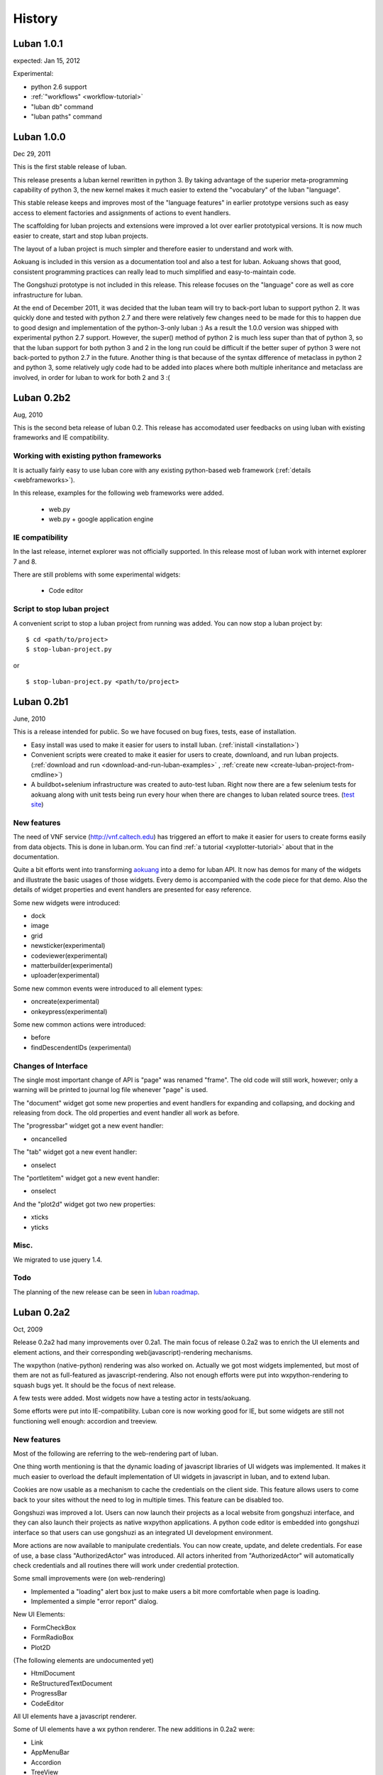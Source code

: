 .. _history:

History
=======

.. _changes-1.0.1:

Luban 1.0.1
-----------
expected: Jan 15, 2012

Experimental:

* python 2.6 support
* :ref:`"workflows" <workflow-tutorial>`
* "luban db" command
* "luban paths" command 

.. _changes-1.0.0:

Luban 1.0.0
-----------
Dec 29, 2011

This is the first stable release of luban.

This release presents a luban kernel rewritten in python 3.
By taking advantage of the superior meta-programming capability of
python 3, the new kernel makes it much easier to extend 
the "vocabulary" of the luban "language".

This stable release 
keeps and improves most of the "language features" in earlier
prototype versions such as easy access to element factories and
assignments of actions to event handlers.

The scaffolding for luban projects and extensions were improved
a lot over earlier prototypical versions. It is now much
easier to create, start and stop luban projects.

The layout of a luban project is much simpler and 
therefore easier to understand and work with.

Aokuang is included in this version as a documentation tool
and also a test for luban.
Aokuang shows that good, consistent programming practices
can really lead to much simplified and easy-to-maintain code.

The Gongshuzi prototype is not included in this release.
This release focuses on the "language" core as well as
core infrastructure for luban.

At the end of December 2011, it was decided  that the luban
team will try to back-port luban to support python 2.
It was quickly done and tested with python 2.7 and
there were relatively few changes need to be made for this to
happen due to good design and implementation of the python-3-only luban :)
As a result the 1.0.0 version was shipped with experimental
python 2.7 support. 
However, the super() method of python 2 is much less super than
that of python 3,
so that the luban support for both python 3 and 2 in the long run could be 
difficult if the better super of python 3 were not back-ported
to python 2.7 in the future.
Another thing is that
because of the syntax difference of metaclass in python 2 and 
python 3, some relatively ugly code had to be added 
into places where both multiple inheritance
and metaclass are involved,
in order for
luban to work for both 2 and 3 :(

.. .. _changes-0.2b3:
.. Luban 0.2b3
..
.. Widgets
.. ^^^^^^^
..
.. * downloader


.. _changes-0.2b2:

Luban 0.2b2
-----------
Aug, 2010


This is the second beta release of luban 0.2.
This release has accomodated user feedbacks on using luban
with existing frameworks and IE compatibility.

Working with existing python frameworks
^^^^^^^^^^^^^^^^^^^^^^^^^^^^^^^^^^^^^^^

It is actually fairly easy to use luban core with any existing
python-based web framework (:ref:`details <webframeworks>`).

In this release, examples for the following web frameworks were added.

 - web.py
 - web.py + google application engine


IE compatibility
^^^^^^^^^^^^^^^^

In the last release, internet explorer was not officially supported.
In this release most of luban work with internet explorer 7 and 8.

There are still problems with some experimental widgets:

 - Code editor


Script to stop luban project
^^^^^^^^^^^^^^^^^^^^^^^^^^^^
A convenient script to stop a luban project from running was added.
You can now stop a luban project by::

 $ cd <path/to/project>
 $ stop-luban-project.py

or ::

 $ stop-luban-project.py <path/to/project>


.. _changes-0.2b1:

Luban 0.2b1
-----------
June, 2010

This is a release intended for public. So we have focused on
bug fixes, tests, ease of installation.

* Easy install was used to make it easier for users to install
  luban. (:ref:`inistall <installation>`)
* Convenient scripts were created to make it easier for users to
  create, downloand, and run luban projects. (:ref:`download and run
  <download-and-run-luban-examples>` , :ref:`create new <create-luban-project-from-cmdline>`)
* A buildbot+selenium infrastructure was created to auto-test
  luban. Right now there are a few selenium tests for aokuang along
  with unit tests being run every hour when there are changes to
  luban related source trees. (`test site <http://bagua.cacr.caltech.edu:50080/>`_)


New features
^^^^^^^^^^^^
The need of VNF service (http://vnf.caltech.edu) has triggered an
effort to make it easier for users to create forms easily from data
objects. This is done in luban.orm. You can find
:ref:`a tutorial <xyplotter-tutorial>` about that
in the documentation.

Quite a bit efforts went into transforming
`aokuang <http://luban.danse.us/aokuang>`_
into a demo for luban API. 
It now has demos for many of the widgets and illustrate the basic
usages of those widgets. Every demo is accompanied with the code
piece for that demo.
Also the details of widget properties and event handlers are
presented for easy reference.


Some new widgets were introduced:

* dock
* image
* grid
* newsticker(experimental)
* codeviewer(experimental)
* matterbuilder(experimental)
* uploader(experimental)

Some new common events were introduced to all element types:

* oncreate(experimental)
* onkeypress(experimental)

Some new common actions were introduced:

* before
* findDescendentIDs (experimental)


Changes of Interface
^^^^^^^^^^^^^^^^^^^^
The single most important change of API is "page" was renamed "frame".
The old code will still work, however; only a warning will be printed
to
journal log file whenever "page" is used.

The "document" widget got some new properties and event handlers
for expanding and collapsing, and docking and releasing from dock.
The old properties and event handler all work as before.

The "progressbar" widget got a new event handler:

* oncancelled

The "tab" widget got a new event handler:

* onselect

.. tab - onselect, actions enable/disable

.. formselectorfield.notify('changed', ...

The "portletitem" widget got a new event handler:

* onselect

And the "plot2d" widget got two new properties:

* xticks
*  yticks


Misc.
^^^^^
We migrated to use jquery 1.4.


Todo
^^^^
The planning of the new release can be seen in 
`luban roadmap <http://dev.danse.us/trac/luban/roadmap?show=all>`_.


.. _changes-0.2a2:

Luban 0.2a2
-----------
Oct, 2009

Release 0.2a2 had many improvements over 0.2a1.
The main focus of release 0.2a2 was to enrich the UI elements
and element actions, and their corresponding web(javascript)-rendering
mechanisms.

The wxpython (native-python) rendering was also worked on.
Actually we got most widgets implemented, but most of them are
not as full-featured as javascript-rendering. Also not enough efforts
were put into wxpython-rendering to squash bugs yet.
It should be the focus of next release.

A few tests were added. Most widgets now have a testing actor in
tests/aokuang. 

Some efforts were put into IE-compatibility. Luban core is now working
good for IE, but some widgets are still not functioning well enough: 
accordion and treeview.


New features
^^^^^^^^^^^^
Most of the following are referring to the web-rendering part of luban.

One thing worth mentioning is that the dynamic loading of
javascript libraries of UI widgets was implemented. It makes
it much easier to overload the default implementation of UI
widgets in javascript in luban, and to extend luban.

Cookies are now usable as a mechanism to cache the credentials
on the client side. This feature allows users to come back to your 
sites without the need to log in multiple times. This feature
can be disabled too.

Gongshuzi was improved a lot. Users can now launch their
projects as a local website from gongshuzi interface,
and they can also launch their projects as native wxpython applications.
A python code editor is embedded into gongshuzi interface so
that users can use gongshuzi as an integrated UI development
environment.

More actions are now available to manipulate credentials. 
You can now create, update, and delete credentials.
For ease of use, a base class "AuthorizedActor" was 
introduced. All actors inherited from "AuthorizedActor"
will automatically check credentials and all routines there 
will work under credential protection.

Some small improvements were (on web-rendering)

* Implemented a "loading" alert box just to make users a bit more comfortable
  when page is loading.
* Implemented a simple "error report" dialog. 

New UI Elements:

* FormCheckBox
* FormRadioBox
* Plot2D

(The following elements are undocumented yet)

* HtmlDocument
* ReStructuredTextDocument
* ProgressBar
* CodeEditor

All UI elements have a javascript renderer. 

Some of UI elements have a wx python renderer.
The new additions in 0.2a2 were:

* Link
* AppMenuBar
* Accordion
* TreeView
* Table

New actions:

* show/hide
* enable/disable
* getAttr/setAttr


Changes of interface
^^^^^^^^^^^^^^^^^^^^

ui elements
"""""""""""
* All elements now have the attribute "hidden".

actions
"""""""
Element-specific actions now have a similar syntax::

 >>> selector.<elementtype>(<actionname>, **<actionparameters>)

Following actions were changed accordingly (the old interfaces still work
but generate DeprecationWarning):

* selector.showError --> selector.formfield('showError', message=...)
* selector.setTreeViewRoot --> selector.treeview('setRoot', root=...)
* selector.addTreeViewBranch --> selector.treeview('addBranch', referencenode=..., newnode=..., position=...)
* selector.removeTreeViewNode --> selector.treeview('removeNode', node=...)

For more details of new interface, please refer to 
:ref:`API <API>`.

css classes
"""""""""""
The css classes of some luban-generated html elements were changed to have
more consistent names. But the old class names are also available in this release
for backward compatibility and will phase out in future releases

Portlet

* visualPadding --> luban-portlet-padding
* portlet --> luban-portlet
* portletBody --> luban-portlet-body
* portletitem-container --> luban-portletitem-container
* portletContent --> luban-portletitem-content
* navItem --> luban-porletitem
* navItemIcon --> luban-portletitem-icon
* navItemText --> luban-portletitem-text

Form fields

* formfield --> luban-formfield
* formfieldHelp -> help



Luban 0.2a1
-----------
Aug, 2009

Release 0.2a1 was a proof-of-concept prototype. It demonstrates that we can
describe UI elements and UI actions using a generic langauge and translate
that language into appropriate code. 

It establishes the architecture of Luban, and lays out a structure that is extensible.

It implements some basic widgets, actions, and web rendering of most of widgets
and wx rendering of some of widgets.

The wigets and actions in 0.2a1 are:

Widgets:
 * Page
 * Document
 * Splitter

  * splitsection

 * Portlet

  * portletitem

 * Toolbar
 * Form

  * textfield
  * passwordfield
  * textarea
  * selector
  * submitbutton

 * AppMenuBar

  * menu
  * menuitem

 * TreeView

  * branch
  * leaf

 * Accordion

  * accordionsection

 * Tabs

  * tab

 * Paragraph
 * Link
 * Button
 * Credential
 * Table

Actions:
 * select
 * load, submit, notify
 * element.

  * empty, replaceContent, append
  * destroy
  * setAttr
  * addClass, removeClass

 * removeCredential
 * alert

It contains a preliminary version of gongshuzi, the UI builder, and demonstrates
the rich interactivities that can be achieved by using luban.


Migrate from Luban 0.2a1 pre-release to Luban 0.2a1
^^^^^^^^^^^^^^^^^^^^^^^^^^^^^^^^^^^^^^^^^^^^^^^^^^^

A couple of developers have used the pre-released luban 0.2a1. 
The pre-released luban 0.2a1 was created on top of pyre/opal and has
inherited many interfaces and structures from pyre/opal.
Before it is released, several changes have been made to luban in order
to

 * make the directory structure more clean/slim
 * make it easier to start luban applications
 * simplify some interfaces


Directory structure
"""""""""""""""""""
First off, most of the changes are optional (except the last item below about content/visuals),
but these changes, we believe, can make your directory cleaner and slimer.

NOTE: there is a very useful script in luban 0.2a1: create-luban-project.py. Just run ::

  $ create-luban-project.py --name=<new project name>

you will get a new project with a good directory structure

In pre-release, luban was using a directory structure similar to that of opal.
Several changes have been made to simplify the directory structure:

 * <luban-project>/applications/WebApplication.py: removed. This file is not necessary anymore unless there are really special things need to be done to extend the default web (and/or wx) application. Just use the default wxmain.py and webmain.py should work for most common cases.
 * bin/\*: most of files here are no longer needed. Services idd and journald were moved to become luban "system" binaries. Users only need to start default luban services (journald and idd) by using script "start-luban-services.sh". If there are any project-specific services (daemons), or other applications, you can put them here.
 * cgi-bin/\*: most of files here are no longer needed. In case of you are using the "development simple http server", i.e. SimpleHttpServer.py, to test your application, you will need one fixed file "main.py", which is available if you use script create-luban-project.py to create your project
 * config/\*: many of the files here should be removed, such as idd related files, ipa related files. They are now handled by script "start-luban-services.sh" and are generated by default in /tmp/luban-services
 * content: For opal projects, content usually have several subdirectories such as actors, pages, portlets etc. In luban-0.2a1, it is required that all components for "visuals" (pages, portlets are all visuals) are under the directory "visuals". What you could do is to move all contents in the directories "pages", "portlets", etc, into one single directory "visuals". This we believe makes the directory structure easier to understand, because all "pages", "portlets" are just visuals. If you want to differentiate those different types of visuals, you could create subdirectories in the "visuals" directory:

   * visuals

    * portlets
    * pages

   and the way to retrieve visual from a component named "navigation.odb" in subdir "portlets" (for example) is ::

     director.retrieveVisual("portlets/navigation")

   Also, another thing that happened to the "content" directory is that there is an "images" directory added. 
   It is actually moved over here from "html/images". The thinking is that the directory "images" is going to be used by both web and wx applications, and should not be limited in the "html" directory. The "images" entry in the "html" directory is now actually a symbolic link.


Start luban applications
""""""""""""""""""""""""

Luban applications in 0.2a1 release is easier to start than those in 0.2a1 pre-release. 
In 0.2a1, starting a luban application usually only consists of 2 steps:

  * run start-luban-services.sh
  * start simple http server: SimpleHttpServer.py under the exported html directory.

As explained partially in the previous section, some "system-wide" daemons are
started by the script start-luban-services.sh.


Interface change
""""""""""""""""

Some minor changes to interface happened:

 * director.retrievePage is gone. Page sounds too specific. A more generic name, "visual" 
   replaces "page". So director.retrieveVisual should be used in place of director.retrievePage
   or director.retrievePortlet,
   and all odb files that generating visuals should replace ::

    def page(...): ...

   or ::

    def portlet(...): ...

   by ::

    def visual(...): ...

 * Splitter. Splitter usually has an attribute "direction". We decided to change that to "orientation", and direction=vertical in pre-release actually means orientation=horizontal.



Luban 0.1
---------
2007

Luban 0.1 allows users to create wx user interface using a structured document, like an xml file. 
It is not released to the public but is used by the HistogramGUI application.



